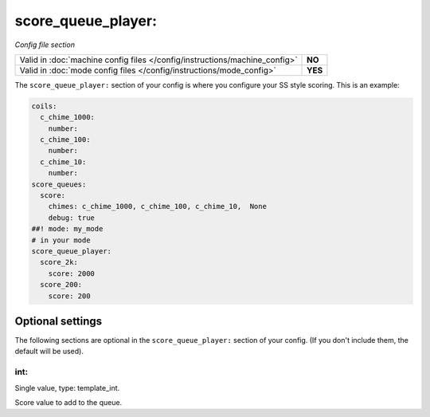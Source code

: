 score_queue_player:
===================

*Config file section*

+----------------------------------------------------------------------------+---------+
| Valid in :doc:`machine config files </config/instructions/machine_config>` | **NO**  |
+----------------------------------------------------------------------------+---------+
| Valid in :doc:`mode config files </config/instructions/mode_config>`       | **YES** |
+----------------------------------------------------------------------------+---------+

.. overview

The ``score_queue_player:`` section of your config is where you configure your
SS style scoring.
This is an example:

.. code-block:: mpf-config

   coils:
     c_chime_1000:
       number:
     c_chime_100:
       number:
     c_chime_10:
       number:
   score_queues:
     score:
       chimes: c_chime_1000, c_chime_100, c_chime_10,  None
       debug: true
   ##! mode: my_mode
   # in your mode
   score_queue_player:
     score_2k:
       score: 2000
     score_200:
       score: 200

Optional settings
-----------------

The following sections are optional in the ``score_queue_player:`` section of your config. (If you don't include them, the default will be used).

int:
~~~~
Single value, type: template_int.

Score value to add to the queue.


